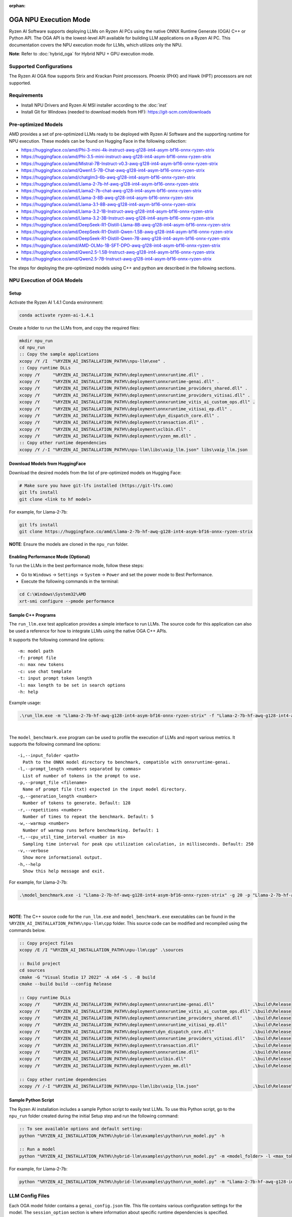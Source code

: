 :orphan:

######################
OGA NPU Execution Mode
######################

Ryzen AI Software supports deploying LLMs on Ryzen AI PCs using the native ONNX Runtime Generate (OGA) C++ or Python API. The OGA API is the lowest-level API available for building LLM applications on a Ryzen AI PC. This documentation covers the NPU execution mode for LLMs, which utilizes only the NPU.  

**Note**: Refer to :doc:`hybrid_oga` for Hybrid NPU + GPU execution mode.


************************
Supported Configurations
************************

The Ryzen AI OGA flow supports Strix and Krackan Point processors. Phoenix (PHX) and Hawk (HPT) processors are not supported.


************
Requirements
************
- Install NPU Drivers and Ryzen AI MSI installer according to the :doc:`inst` 
- Install Git for Windows (needed to download models from HF): https://git-scm.com/downloads


********************
Pre-optimized Models
********************

AMD provides a set of pre-optimized LLMs ready to be deployed with Ryzen AI Software and the supporting runtime for NPU execution. These models can be found on Hugging Face in the following collection:

- https://huggingface.co/amd/Phi-3-mini-4k-instruct-awq-g128-int4-asym-bf16-onnx-ryzen-strix
- https://huggingface.co/amd/Phi-3.5-mini-instruct-awq-g128-int4-asym-bf16-onnx-ryzen-strix
- https://huggingface.co/amd/Mistral-7B-Instruct-v0.3-awq-g128-int4-asym-bf16-onnx-ryzen-strix
- https://huggingface.co/amd/Qwen1.5-7B-Chat-awq-g128-int4-asym-bf16-onnx-ryzen-strix
- https://huggingface.co/amd/chatglm3-6b-awq-g128-int4-asym-bf16-onnx-ryzen-strix
- https://huggingface.co/amd/Llama-2-7b-hf-awq-g128-int4-asym-bf16-onnx-ryzen-strix
- https://huggingface.co/amd/Llama2-7b-chat-awq-g128-int4-asym-bf16-onnx-ryzen-strix
- https://huggingface.co/amd/Llama-3-8B-awq-g128-int4-asym-bf16-onnx-ryzen-strix
- https://huggingface.co/amd/Llama-3.1-8B-awq-g128-int4-asym-bf16-onnx-ryzen-strix
- https://huggingface.co/amd/Llama-3.2-1B-Instruct-awq-g128-int4-asym-bf16-onnx-ryzen-strix
- https://huggingface.co/amd/Llama-3.2-3B-Instruct-awq-g128-int4-asym-bf16-onnx-ryzen-strix
- https://huggingface.co/amd/DeepSeek-R1-Distill-Llama-8B-awq-g128-int4-asym-bf16-onnx-ryzen-strix  
- https://huggingface.co/amd/DeepSeek-R1-Distill-Qwen-1.5B-awq-g128-int4-asym-bf16-onnx-ryzen-strix 
- https://huggingface.co/amd/DeepSeek-R1-Distill-Qwen-7B-awq-g128-int4-asym-bf16-onnx-ryzen-strix   
- https://huggingface.co/amd/AMD-OLMo-1B-SFT-DPO-awq-g128-int4-asym-bf16-onnx-ryzen-strix
- https://huggingface.co/amd/Qwen2.5-1.5B-Instruct-awq-g128-int4-asym-bf16-onnx-ryzen-strix
- https://huggingface.co/amd/Qwen2.5-7B-Instruct-awq-g128-int4-asym-bf16-onnx-ryzen-strix

The steps for deploying the pre-optimized models using C++ and python are described in the following sections.

***************************
NPU Execution of OGA Models
***************************

Setup
=====

Activate the Ryzen AI 1.4.1 Conda environment:

.. code-block:: 
    
    conda activate ryzen-ai-1.4.1

Create a folder to run the LLMs from, and copy the required files:

.. code-block::

    mkdir npu_run
    cd npu_run
    :: Copy the sample applications
    xcopy /Y /I  "%RYZEN_AI_INSTALLATION_PATH%\npu-llm\exe" .
    :: Copy runtime DLLs
    xcopy /Y     "%RYZEN_AI_INSTALLATION_PATH%\deployment\onnxruntime.dll" .
    xcopy /Y     "%RYZEN_AI_INSTALLATION_PATH%\deployment\onnxruntime-genai.dll" .
    xcopy /Y     "%RYZEN_AI_INSTALLATION_PATH%\deployment\onnxruntime_providers_shared.dll" .
    xcopy /Y     "%RYZEN_AI_INSTALLATION_PATH%\deployment\onnxruntime_providers_vitisai.dll" .
    xcopy /Y     "%RYZEN_AI_INSTALLATION_PATH%\deployment\onnxruntime_vitis_ai_custom_ops.dll" .
    xcopy /Y     "%RYZEN_AI_INSTALLATION_PATH%\deployment\onnxruntime_vitisai_ep.dll" .
    xcopy /Y     "%RYZEN_AI_INSTALLATION_PATH%\deployment\dyn_dispatch_core.dll" .
    xcopy /Y     "%RYZEN_AI_INSTALLATION_PATH%\deployment\transaction.dll" .
    xcopy /Y     "%RYZEN_AI_INSTALLATION_PATH%\deployment\xclbin.dll" .
    xcopy /Y     "%RYZEN_AI_INSTALLATION_PATH%\deployment\ryzen_mm.dll" .
    :: Copy other runtime dependencies
    xcopy /Y /-I "%RYZEN_AI_INSTALLATION_PATH%\npu-llm\libs\vaip_llm.json" libs\vaip_llm.json


Download Models from HuggingFace
================================

Download the desired models from the list of pre-optimized models on Hugging Face:

.. code-block:: 
    
     # Make sure you have git-lfs installed (https://git-lfs.com) 
     git lfs install  
     git clone <link to hf model> 

For example, for Llama-2-7b:

.. code-block:: 

     git lfs install  
     git clone https://huggingface.co/amd/Llama-2-7b-hf-awq-g128-int4-asym-bf16-onnx-ryzen-strix


**NOTE**: Ensure the models are cloned in the ``npu_run`` folder.


Enabling Performance Mode (Optional)
====================================

To run the LLMs in the best performance mode, follow these steps:

- Go to ``Windows`` → ``Settings`` → ``System`` → ``Power`` and set the power mode to Best Performance.
- Execute the following commands in the terminal:

.. code-block::

   cd C:\Windows\System32\AMD
   xrt-smi configure --pmode performance



Sample C++ Programs 
===================

The ``run_llm.exe`` test application provides a simple interface to run LLMs. The source code for this application can also be used a reference for how to integrate LLMs using the native OGA C++ APIs. 

It supports the following command line options:: 

    -m: model path
    -f: prompt file
    -n: max new tokens
    -c: use chat template
    -t: input prompt token length
    -l: max length to be set in search options
    -h: help


Example usage:

.. code-block::

   .\run_llm.exe -m "Llama-2-7b-hf-awq-g128-int4-asym-bf16-onnx-ryzen-strix" -f "Llama-2-7b-hf-awq-g128-int4-asym-bf16-onnx-ryzen-strix\prompts.txt" -t "1024" -n 20 

|

The ``model_benchmark.exe`` program can be used to profile the execution of LLMs and report various metrics. It supports the following command line options:: 

    -i,--input_folder <path>
      Path to the ONNX model directory to benchmark, compatible with onnxruntime-genai.
    -l,--prompt_length <numbers separated by commas>
      List of number of tokens in the prompt to use.
    -p,--prompt_file <filename>
      Name of prompt file (txt) expected in the input model directory.
    -g,--generation_length <number>
      Number of tokens to generate. Default: 128
    -r,--repetitions <number>
      Number of times to repeat the benchmark. Default: 5
    -w,--warmup <number>
      Number of warmup runs before benchmarking. Default: 1
    -t,--cpu_util_time_interval <number in ms>
      Sampling time interval for peak cpu utilization calculation, in milliseconds. Default: 250
    -v,--verbose
      Show more informational output.
    -h,--help
      Show this help message and exit.


For example, for Llama-2-7b:

.. code-block::
   
   .\model_benchmark.exe -i "Llama-2-7b-hf-awq-g128-int4-asym-bf16-onnx-ryzen-strix" -g 20 -p "Llama-2-7b-hf-awq-g128-int4-asym-bf16-onnx-ryzen-strix\prompts.txt" -l "2048,1024,512,256,128" 

|

**NOTE**: The C++ source code for the ``run_llm.exe`` and ``model_benchmark.exe`` executables can be found in the ``%RYZEN_AI_INSTALLATION_PATH%\npu-llm\cpp`` folder. This source code can be modified and recompiled using the commands below.

.. code-block::

    :: Copy project files
    xcopy /E /I "%RYZEN_AI_INSTALLATION_PATH%\npu-llm\cpp" .\sources

    :: Build project
    cd sources
    cmake -G "Visual Studio 17 2022" -A x64 -S . -B build
    cmake --build build --config Release

    :: Copy runtime DLLs
    xcopy /Y     "%RYZEN_AI_INSTALLATION_PATH%\deployment\onnxruntime-genai.dll"               .\build\Release
    xcopy /Y     "%RYZEN_AI_INSTALLATION_PATH%\deployment\onnxruntime_vitis_ai_custom_ops.dll" .\build\Release
    xcopy /Y     "%RYZEN_AI_INSTALLATION_PATH%\deployment\onnxruntime_providers_shared.dll"    .\build\Release
    xcopy /Y     "%RYZEN_AI_INSTALLATION_PATH%\deployment\onnxruntime_vitisai_ep.dll"          .\build\Release
    xcopy /Y     "%RYZEN_AI_INSTALLATION_PATH%\deployment\dyn_dispatch_core.dll"               .\build\Release
    xcopy /Y     "%RYZEN_AI_INSTALLATION_PATH%\deployment\onnxruntime_providers_vitisai.dll"   .\build\Release
    xcopy /Y     "%RYZEN_AI_INSTALLATION_PATH%\deployment\transaction.dll"                     .\build\Release
    xcopy /Y     "%RYZEN_AI_INSTALLATION_PATH%\deployment\onnxruntime.dll"                     .\build\Release
    xcopy /Y     "%RYZEN_AI_INSTALLATION_PATH%\deployment\xclbin.dll"                          .\build\Release
    xcopy /Y     "%RYZEN_AI_INSTALLATION_PATH%\deployment\ryzen_mm.dll"                        .\build\Release

    :: Copy other runtime dependencies
    xcopy /Y /-I "%RYZEN_AI_INSTALLATION_PATH%\npu-llm\libs\vaip_llm.json"                     .\build\Release\libs\vaip_llm.json


Sample Python Script
====================

The Ryzen AI installation includes a sample Python script to easily test LLMs. To use this Python script, go to the ``npu_run`` folder created during the initial Setup step and run the following command:

.. code-block:: 

     :: To see available options and default setting:
     python "%RYZEN_AI_INSTALLATION_PATH%\hybrid-llm\examples\python\run_model.py" -h

     :: Run a model
     python "%RYZEN_AI_INSTALLATION_PATH%\hybrid-llm\examples\python\run_model.py" -m <model_folder> -l <max_token to be generated including prompt>
  

For example, for Llama-2-7b:

.. code-block::
   
   python "%RYZEN_AI_INSTALLATION_PATH%\hybrid-llm\examples\python\run_model.py" -m "Llama-2-7b-hf-awq-g128-int4-asym-bf16-onnx-ryzen-strix" -l 128



****************
LLM Config Files
****************

Each OGA model folder contains a ``genai_config.json`` file. This file contains various configuration settings for the model. The ``session_option`` section is where information about specific runtime dependencies is specified. 

- The ``custom_ops_library`` option sets the path to the ``onnxruntime_vitis_ai_custom_ops.dll`` file. 
- The ``config_file`` option sets the path to the ``vaip_llm.json`` configuration file. 

The sample below shows the defaults for the AMD pre-optimized NPU-only OGA LLMs:


.. code-block:: json

    "session_options": {
        "log_id": "onnxruntime-genai",
        "custom_ops_library": "onnxruntime_vitis_ai_custom_ops.dll",
        "provider_options": [
            {
                "VitisAI": {
                    "config_file": ".\\libs\\vaip_llm.json"
                }
            }
        ]
    },


The paths are relative to the folder where the program is run from. The model will error out if the ``onnxruntime_vitis_ai_custom_ops.dll`` and ``vaip_llm.json`` files cannot be found at the specified locations. Replacing relative paths with absolute paths to these two files allows running the program from any location.



 
***********************
Using Fine-Tuned Models
***********************

It is also possible to run fine-tuned versions of the pre-optimized OGA models. 

To do this, the fine-tuned models must first be prepared for execution with the OGA NPU-only flow. For instructions on how to do this, refer to the page about :doc:`oga_model_prepare`.

Once a fine-tuned model has been prepared for NPU-only execution, it can be deployed by following the steps described above in this page.
